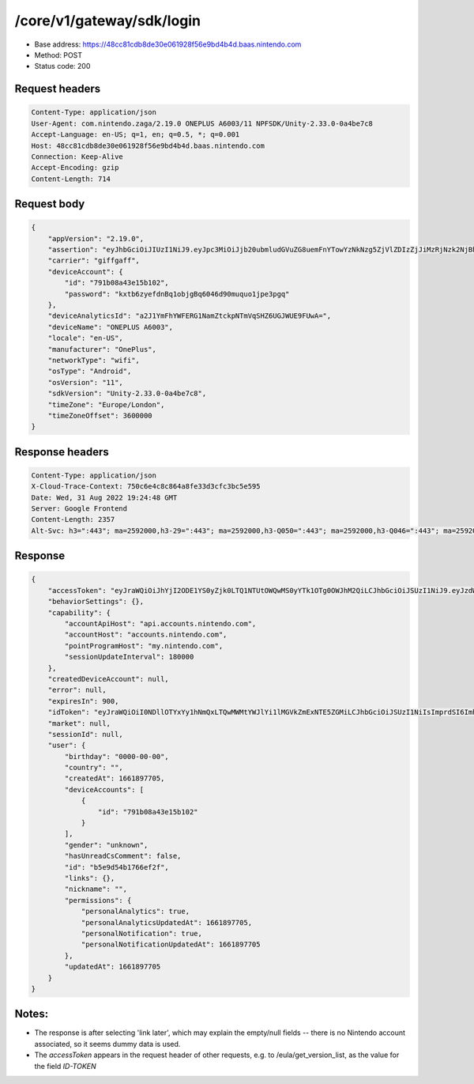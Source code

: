 /core/v1/gateway/sdk/login
==============================

- Base address: https://48cc81cdb8de30e061928f56e9bd4b4d.baas.nintendo.com
- Method: POST
- Status code: 200

Request headers
----------------

.. code-block:: text

    Content-Type: application/json
    User-Agent: com.nintendo.zaga/2.19.0 ONEPLUS A6003/11 NPFSDK/Unity-2.33.0-0a4be7c8
    Accept-Language: en-US; q=1, en; q=0.5, *; q=0.001
    Host: 48cc81cdb8de30e061928f56e9bd4b4d.baas.nintendo.com
    Connection: Keep-Alive
    Accept-Encoding: gzip
    Content-Length: 714

Request body
----------------

.. code-block:: json

    {
        "appVersion": "2.19.0",
        "assertion": "eyJhbGciOiJIUzI1NiJ9.eyJpc3MiOiJjb20ubmludGVuZG8uemFnYTowYzNkNzg5ZjVlZDIzZjJiMzRjNzk2NjBhMzcxOTBkMWM4NzNhM2YyIiwiaWF0IjoxNjYxOTczODg5LCJhdWQiOiJodHRwczpcL1wvNDhjYzgxY2RiOGRlMzBlMDYxOTI4ZjU2ZTliZDRiNGQuYmFhcy5uaW50ZW5kby5jb20ifQ==.lRPhNGds2CTB01TeI1P8ew6ZvDasBdYHU3CmQTAWCnk=",
        "carrier": "giffgaff",
        "deviceAccount": {
            "id": "791b08a43e15b102",
            "password": "kxtb6zyefdnBq1objgBq6046d90muquo1jpe3pgq"
        },
        "deviceAnalyticsId": "a2J1YmFhYWFERG1NamZtckpNTmVqSHZ6UGJWUE9FUwA=",
        "deviceName": "ONEPLUS A6003",
        "locale": "en-US",
        "manufacturer": "OnePlus",
        "networkType": "wifi",
        "osType": "Android",
        "osVersion": "11",
        "sdkVersion": "Unity-2.33.0-0a4be7c8",
        "timeZone": "Europe/London",
        "timeZoneOffset": 3600000
    }

Response headers
-------------------

.. code-block:: text

    Content-Type: application/json
    X-Cloud-Trace-Context: 750c6e4c8c864a8fe33d3cfc3bc5e595
    Date: Wed, 31 Aug 2022 19:24:48 GMT
    Server: Google Frontend
    Content-Length: 2357
    Alt-Svc: h3=":443"; ma=2592000,h3-29=":443"; ma=2592000,h3-Q050=":443"; ma=2592000,h3-Q046=":443"; ma=2592000,h3-Q043=":443"; ma=2592000,quic=":443"; ma=2592000; v="46,43"

Response
----------------

.. code-block:: json

    {
        "accessToken": "eyJraWQiOiJhYjI2ODE1YS0yZjk0LTQ1NTUtOWQwMS0yYTk1OTg0OWJhM2QiLCJhbGciOiJSUzI1NiJ9.eyJzdWIiOiJiNWU5ZDU0YjE3NjZlZjJmIiwiYXVkIjoiYzZlNmUwNGFhYThjNjM1YSIsImlzcyI6Imh0dHBzOi8vNDhjYzgxY2RiOGRlMzBlMDYxOTI4ZjU2ZTliZDRiNGQuYmFhcy5uaW50ZW5kby5jb20iLCJ0eXAiOiJ0b2tlbiIsImJzOmdydCI6MiwiZXhwIjoxNjYxOTc0Nzg4LCJpYXQiOjE2NjE5NzM4ODgsImJzOmRpZCI6Ijc5MWIwOGE0M2UxNWIxMDIiLCJqdGkiOiI2NjJhNzg0Mi00MDRmLTQ5NjctYmQyZi01ZjNjZGUwZDkxNzYifQ.oCNoTl3beHhGEz6dmP97RY2yXeymKPkhKNAIPVkXOAaVNgGtwgja-2xl80t1WlMv81k_EEw4r8VkCEg29kwdHjvk43Sc2hmzp1BBS9iJ1J0WW895nJqb4dyOXYAMgu8TdmuegS_Flf4KtVXAEbxQfA5_kl-t9yinp49BmXUTkp7HoP7Hb7pNXSMKmeFehF6XQYpbBqv1XeaK30Rz4QFIogeFoHx2fR78nrNKmd51RaTUQhLH9YnzwtXoOu6VjNz569qKzaxX9bwc3750HZtn1-uSk1hNGxmJlL2tEtLAKTnbjzGDFTyvPr-3pFtQAb1xRrye6Z-cek7MQiDpp0xiTg",
        "behaviorSettings": {},
        "capability": {
            "accountApiHost": "api.accounts.nintendo.com",
            "accountHost": "accounts.nintendo.com",
            "pointProgramHost": "my.nintendo.com",
            "sessionUpdateInterval": 180000
        },
        "createdDeviceAccount": null,
        "error": null,
        "expiresIn": 900,
        "idToken": "eyJraWQiOiI0NDllOTYxYy1hNmQxLTQwMWMtYWJlYi1lMGVkZmExNTE5ZGMiLCJhbGciOiJSUzI1NiIsImprdSI6Imh0dHBzOi8vNDhjYzgxY2RiOGRlMzBlMDYxOTI4ZjU2ZTliZDRiNGQuYmFhcy5uaW50ZW5kby5jb20vY29yZS92MS9jZXJ0aWZpY2F0ZXMifQ.eyJhdWQiOiJjNmU2ZTA0YWFhOGM2MzVhIiwic3ViIjoiYjVlOWQ1NGIxNzY2ZWYyZiIsImlzcyI6Imh0dHBzOi8vNDhjYzgxY2RiOGRlMzBlMDYxOTI4ZjU2ZTliZDRiNGQuYmFhcy5uaW50ZW5kby5jb20iLCJ0eXAiOiJpZF90b2tlbiIsImV4cCI6MTY2MTk3NzQ4OCwiaWF0IjoxNjYxOTczODg4LCJiczpkaWQiOiI3OTFiMDhhNDNlMTViMTAyIiwianRpIjoiNDEwZDU2ZjUtZGQwOS00ODg3LWI1ZWUtMDJlMWJiYjM3YWQ3IiwiYnM6dXNlcl9jcmVhdGVkX2F0IjoxNjYxODk3NzA1fQ.hvTLG5qOeB83KsGqffG-E-dSxKEoABNzYl067erjh57epE-wz9VATWnEx_DNiHW1wOdKR49pzfjFIdnAAziZKuLCepBiaSse4JpGElznray0R9XUXWI6ZuJQWqk51Akr9LHNaOp-l7aSn4hbr87IOG3OziaBoKyraQSwpbQqxoe4O03uYfGsqSR80C5dlb5vXAd-WMfJMqgra7d4nlKXMLy27Xu6Z66yOvExmBzkISYW8elHagy-Mf5iL3MDi01IN6NkgOGHjmnbEKUA7Az-gyipBO7yIxuA5JsiT5hdt8eomMnjOWhxJSU2R1HryUhkGl1qnN4gpE6CKU5Q6MhkPw",
        "market": null,
        "sessionId": null,
        "user": {
            "birthday": "0000-00-00",
            "country": "",
            "createdAt": 1661897705,
            "deviceAccounts": [
                {
                    "id": "791b08a43e15b102"
                }
            ],
            "gender": "unknown",
            "hasUnreadCsComment": false,
            "id": "b5e9d54b1766ef2f",
            "links": {},
            "nickname": "",
            "permissions": {
                "personalAnalytics": true,
                "personalAnalyticsUpdatedAt": 1661897705,
                "personalNotification": true,
                "personalNotificationUpdatedAt": 1661897705
            },
            "updatedAt": 1661897705
        }
    }

Notes:
-------

- The response is after selecting 'link later', which may explain the empty/null fields -- there is no Nintendo account associated, so it seems dummy data is used.
- The `accessToken` appears in the request header of other requests, e.g. to /eula/get_version_list, as the value for the field `ID-TOKEN`